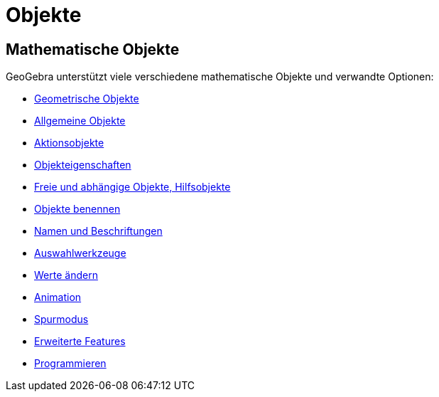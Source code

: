 = Objekte
:page-en: Objects
ifdef::env-github[:imagesdir: /de/modules/ROOT/assets/images]

== Mathematische Objekte

GeoGebra unterstützt viele verschiedene mathematische Objekte und verwandte Optionen:

* xref:/Geometrische_Objekte.adoc[Geometrische Objekte]
* xref:/Allgemeine_Objekte.adoc[Allgemeine Objekte]
* xref:/Aktionsobjekte.adoc[Aktionsobjekte]
* xref:/Objekteigenschaften.adoc[Objekteigenschaften]
* xref:/Freie_und_abhängige_Objekte_Hilfsobjekte.adoc[Freie und abhängige Objekte, Hilfsobjekte]
* xref:/Objekte_benennen.adoc[Objekte benennen]
* xref:/Namen_und_Beschriftungen.adoc[Namen und Beschriftungen]
* xref:/Auswahlwerkzeuge.adoc[Auswahlwerkzeuge]
* xref:/Werte_ändern.adoc[Werte ändern]
* xref:/Animation.adoc[Animation]
* xref:/Spurmodus.adoc[Spurmodus]
* xref:/Erweiterte_Features.adoc[Erweiterte Features]
* xref:/Programmieren.adoc[Programmieren]
